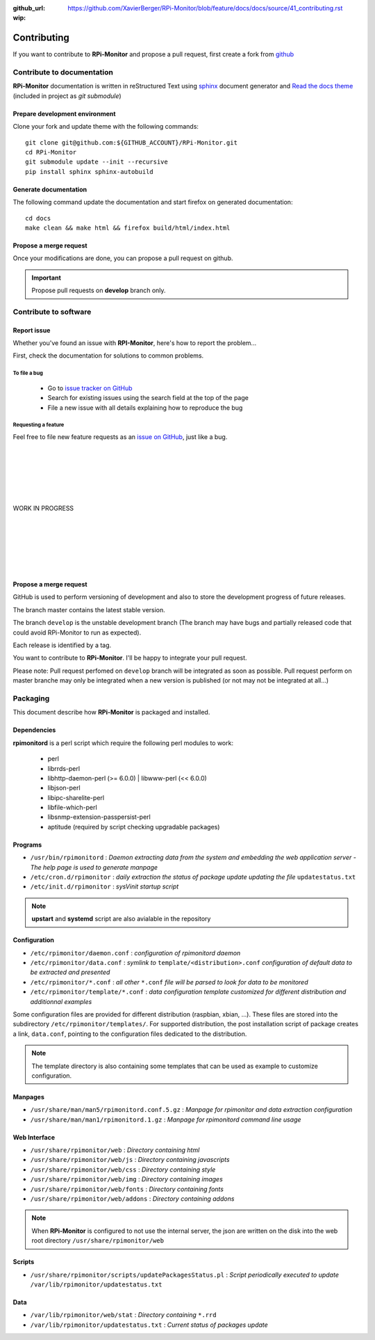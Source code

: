 :github_url: https://github.com/XavierBerger/RPi-Monitor/blob/feature/docs/docs/source/41_contributing.rst
:wip:

Contributing
=============

If you want to contribute to **RPi-Monitor** and propose a pull request, first 
create a fork from `github <https://github.com/XavierBerger/RPi-Monitor>`_

Contribute to documentation
---------------------------
**RPi-Monitor** documentation is written in reStructured Text using 
`sphinx <http://www.sphinx-doc.org/en/master/>`_ document generator and
`Read the docs theme <https://sphinx-rtd-theme.readthedocs.io/en/latest/index.html>`_ 
(included in project as `git submodule`)

Prepare development environment
^^^^^^^^^^^^^^^^^^^^^^^^^^^^^^^
Clone your fork and update theme with the following commands:

::

  git clone git@github.com:${GITHUB_ACCOUNT}/RPi-Monitor.git
  cd RPi-Monitor
  git submodule update --init --recursive
  pip install sphinx sphinx-autobuild

Generate documentation
^^^^^^^^^^^^^^^^^^^^^^
The following command update the documentation and start firefox on generated documentation:

::

    cd docs
    make clean && make html && firefox build/html/index.html

Propose a merge request
^^^^^^^^^^^^^^^^^^^^^^^
Once your modifications are done, you can propose a pull request on github.

.. important:: Propose pull requests on **develop** branch only.


Contribute to software
----------------------

Report issue
^^^^^^^^^^^^
Whether you've found an issue with **RPI-Monitor**, here's how to report the problem...

First, check the documentation for solutions to common problems.

To file a bug
"""""""""""""
    * Go to `issue tracker on GitHub <https://github.com/XavierBerger/RPi-Monitor/issues>`_
    * Search for existing issues using the search field at the top of the page
    * File a new issue with all details explaining how to reproduce the bug

Requesting a feature
""""""""""""""""""""
Feel free to file new feature requests as an `issue on GitHub <https://github.com/XavierBerger/RPi-Monitor/issues>`_, just like a bug.

|
|
|
|
|
|
| WORK IN PROGRESS
|
|
|
|
|
|








Propose a merge request
^^^^^^^^^^^^^^^^^^^^^^^

GitHub is used to perform versioning of development and also to store the
development progress of future releases.

The branch master contains the latest stable version.

The branch ``develop`` is the unstable development branch (The branch may have bugs 
and partially released code that could avoid RPi-Monitor to run as expected).

Each release is identified by a tag.

You want to contribute to **RPi-Monitor**. I'll be happy to integrate your pull request.

Please note: Pull request perfomed on ``develop`` branch will be integrated as soon 
as possible. Pull request perform on master branche may only be integrated 
when a new version is published (or not may not be integrated at all...)

Packaging
---------

This document describe how **RPi-Monitor** is packaged and installed.

Dependencies
^^^^^^^^^^^^
**rpimonitord** is a perl script which require the following perl modules to work:

 * perl
 * librrds-perl
 * libhttp-daemon-perl (>= 6.0.0) | libwww-perl (<< 6.0.0)
 * libjson-perl
 * libipc-sharelite-perl
 * libfile-which-perl
 * libsnmp-extension-passpersist-perl
 * aptitude (required by script checking upgradable packages)

Programs
^^^^^^^^

* ``/usr/bin/rpimonitord`` : *Daemon extracting data from the system and embedding the web application server - The help page is used to generate manpage*
* ``/etc/cron.d/rpimonitor`` : *daily extraction the status of package update updating the file* ``updatestatus.txt``
* ``/etc/init.d/rpimonitor`` : *sysVinit startup script*

.. note:: **upstart** and **systemd** script are also avialable in the repository

Configuration
^^^^^^^^^^^^^

* ``/etc/rpimonitor/daemon.conf`` : *configuration of rpimonitord daemon*
* ``/etc/rpimonitor/data.conf`` : *symlink to* ``template/<distribution>.conf`` *configuration of default data to be extracted and presented*
* ``/etc/rpimonitor/*.conf`` : *all other* ``*.conf`` *file will be parsed to look for data to be monitored*
* ``/etc/rpimonitor/template/*.conf`` : *data configuration template customized for different distribution and additionnal examples*

Some configuration files are provided for different distribution (raspbian, xbian, ...).
These files are stored into the subdirectory ``/etc/rpimonitor/templates/``.
For supported distribution, the post installation script of package creates a link, ``data.conf``, pointing to the configuration files dedicated to the distribution.

.. note:: The template directory is also containing some templates that can be used as example to customize configuration.

Manpages
^^^^^^^^

* ``/usr/share/man/man5/rpimonitord.conf.5.gz`` : *Manpage for rpimonitor and data extraction configuration*
* ``/usr/share/man/man1/rpimonitord.1.gz`` : *Manpage for rpimonitord command line usage*

Web Interface
^^^^^^^^^^^^^

* ``/usr/share/rpimonitor/web`` : *Directory containing html*
* ``/usr/share/rpimonitor/web/js`` : *Directory containing javascripts*
* ``/usr/share/rpimonitor/web/css`` : *Directory containing style*
* ``/usr/share/rpimonitor/web/img`` : *Directory containing images*
* ``/usr/share/rpimonitor/web/fonts`` : *Directory containing fonts*
* ``/usr/share/rpimonitor/web/addons`` : *Directory containing addons*

.. note:: When **RPi-Monitor** is configured to not use the internal server, the json are written on the disk into the web root directory ``/usr/share/rpimonitor/web``

Scripts
^^^^^^^

* ``/usr/share/rpimonitor/scripts/updatePackagesStatus.pl`` : *Script periodically executed to update* ``/var/lib/rpimonitor/updatestatus.txt``

Data
^^^^

* ``/var/lib/rpimonitor/web/stat`` : *Directory containing* ``*.rrd``
* ``/var/lib/rpimonitor/updatestatus.txt`` : *Current status of packages update*

